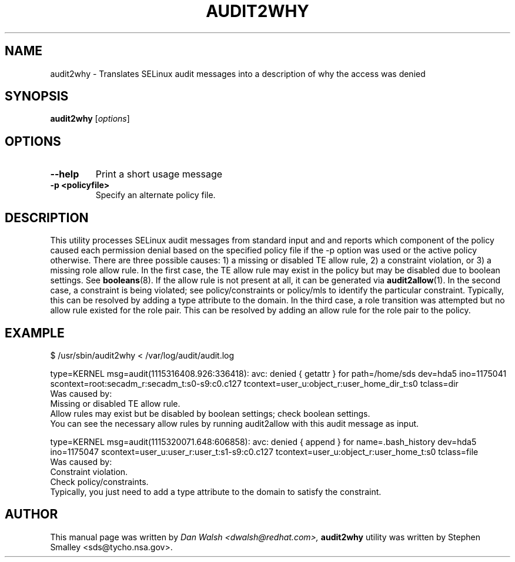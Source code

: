 .\" Hey, Emacs! This is an -*- nroff -*- source file.
.\" Copyright (c) 2005 Dan Walsh <dwalsh@redhat.com>
.\"
.\" This is free documentation; you can redistribute it and/or
.\" modify it under the terms of the GNU General Public License as
.\" published by the Free Software Foundation; either version 2 of
.\" the License, or (at your option) any later version.
.\"
.\" The GNU General Public License's references to "object code"
.\" and "executables" are to be interpreted as the output of any
.\" document formatting or typesetting system, including
.\" intermediate and printed output.
.\"
.\" This manual is distributed in the hope that it will be useful,
.\" but WITHOUT ANY WARRANTY; without even the implied warranty of
.\" MERCHANTABILITY or FITNESS FOR A PARTICULAR PURPOSE.  See the
.\" GNU General Public License for more details.
.\"
.\" You should have received a copy of the GNU General Public
.\" License along with this manual; if not, write to the Free
.\" Software Foundation, Inc., 675 Mass Ave, Cambridge, MA 02139,
.\" USA.
.\"
.\"
.TH AUDIT2WHY "8" "May 2005" "Security Enhanced Linux" NSA
.SH NAME
audit2why \- Translates SELinux audit messages into a description of why the access was denied
.SH SYNOPSIS
.B audit2why
.RI [ options "] "
.SH OPTIONS
.TP

.B "\-\-help"
Print a short usage message
.TP
.B "\-p <policyfile>"
Specify an alternate policy file.
.SH DESCRIPTION
.PP
This utility processes SELinux audit messages from standard
input and and reports which component of the policy caused each
permission denial based on the specified policy file if the -p option
was used or the active policy otherwise.  There are three possible
causes: 1) a missing or disabled TE allow rule, 2) a constraint violation, 
or 3) a missing role allow rule.   In the first case, the TE allow
rule may exist in the policy but may be disabled due to boolean settings.
See 
.BR booleans (8).
If the allow rule is not present at all, it can be generated via
.BR audit2allow (1).
In the second case, a constraint is being violated; see policy/constraints
or policy/mls to identify the particular constraint.  Typically, this can
be resolved by adding a type attribute to the domain.  In the third case,
a role transition was attempted but no allow rule existed for the role pair.
This can be resolved by adding an allow rule for the role pair to the policy.
.PP
.SH EXAMPLE
.nf
$ /usr/sbin/audit2why < /var/log/audit/audit.log

type=KERNEL msg=audit(1115316408.926:336418): avc:  denied  { getattr } for  path=/home/sds dev=hda5 ino=1175041 scontext=root:secadm_r:secadm_t:s0-s9:c0.c127 tcontext=user_u:object_r:user_home_dir_t:s0 tclass=dir
        Was caused by:
                Missing or disabled TE allow rule.
                Allow rules may exist but be disabled by boolean settings; check boolean settings.
                You can see the necessary allow rules by running audit2allow with this audit message as input.

type=KERNEL msg=audit(1115320071.648:606858): avc:  denied  { append } for  name=.bash_history dev=hda5 ino=1175047 scontext=user_u:user_r:user_t:s1-s9:c0.c127 tcontext=user_u:object_r:user_home_t:s0 tclass=file
        Was caused by:
                Constraint violation.
                Check policy/constraints.
                Typically, you just need to add a type attribute to the domain to satisfy the constraint.
.fi
.PP
.SH AUTHOR
This manual page was written by 
.I Dan Walsh <dwalsh@redhat.com>,
.B audit2why
utility was written by Stephen Smalley <sds@tycho.nsa.gov>.
